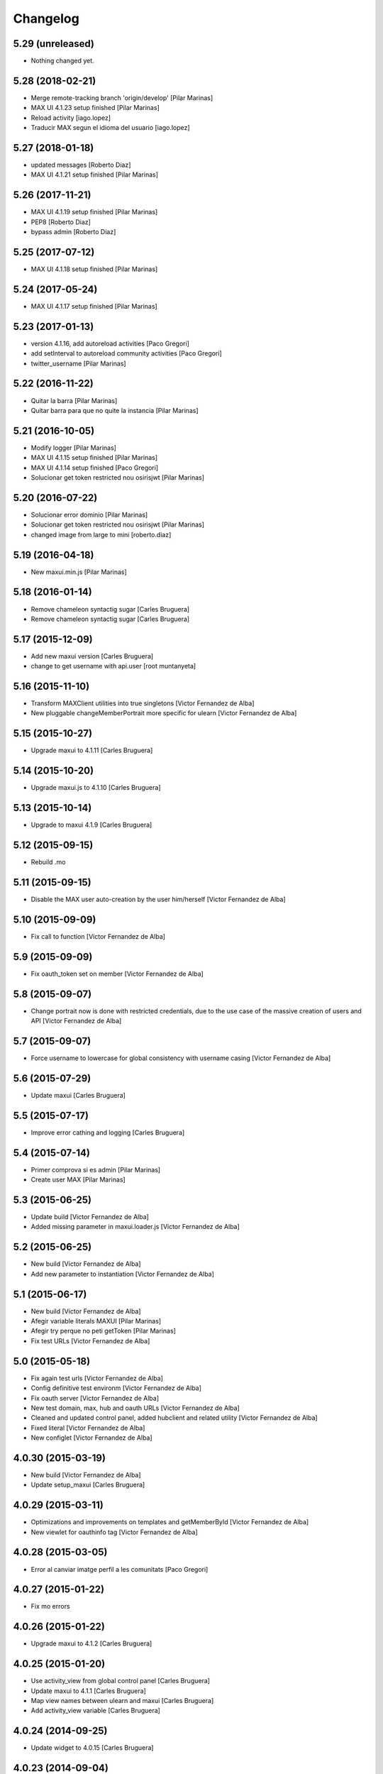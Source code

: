 Changelog
=========

5.29 (unreleased)
-----------------

- Nothing changed yet.


5.28 (2018-02-21)
-----------------

* Merge remote-tracking branch 'origin/develop' [Pilar Marinas]
* MAX UI 4.1.23 setup finished [Pilar Marinas]
* Reload activity [iago.lopez]
* Traducir MAX segun el idioma del usuario [iago.lopez]

5.27 (2018-01-18)
-----------------

* updated messages [Roberto Diaz]
* MAX UI 4.1.21 setup finished [Pilar Marinas]

5.26 (2017-11-21)
-----------------

* MAX UI 4.1.19 setup finished [Pilar Marinas]
* PEP8 [Roberto Diaz]
* bypass admin [Roberto Diaz]

5.25 (2017-07-12)
-----------------

* MAX UI 4.1.18 setup finished [Pilar Marinas]

5.24 (2017-05-24)
-----------------

* MAX UI 4.1.17 setup finished [Pilar Marinas]

5.23 (2017-01-13)
-----------------

* version 4.1.16, add autoreload activities [Paco Gregori]
* add setInterval to autoreload community activities [Paco Gregori]
* twitter_username [Pilar Marinas]

5.22 (2016-11-22)
-----------------

* Quitar la barra [Pilar Marinas]
* Quitar barra para que no quite la instancia [Pilar Marinas]

5.21 (2016-10-05)
-----------------

* Modify logger [Pilar Marinas]
* MAX UI 4.1.15 setup finished [Pilar Marinas]
* MAX UI 4.1.14 setup finished [Paco Gregori]
* Solucionar get token restricted nou osirisjwt [Pilar Marinas]

5.20 (2016-07-22)
-----------------

* Solucionar error dominio [Pilar Marinas]
* Solucionar get token restricted nou osirisjwt [Pilar Marinas]
* changed image from large to mini [roberto.diaz]

5.19 (2016-04-18)
-----------------

* New maxui.min.js [Pilar Marinas]

5.18 (2016-01-14)
-----------------

* Remove chameleon syntactig sugar [Carles Bruguera]
* Remove chameleon syntactig sugar [Carles Bruguera]

5.17 (2015-12-09)
-----------------

* Add new maxui version [Carles Bruguera]
* change to get username with api.user [root muntanyeta]

5.16 (2015-11-10)
-----------------

* Transform MAXClient utilities into true singletons [Victor Fernandez de Alba]
* New pluggable changeMemberPortrait more specific for ulearn [Victor Fernandez de Alba]

5.15 (2015-10-27)
-----------------

* Upgrade maxui to 4.1.11 [Carles Bruguera]

5.14 (2015-10-20)
-----------------

* Upgrade maxui.js to 4.1.10 [Carles Bruguera]

5.13 (2015-10-14)
-----------------

* Upgrade to maxui 4.1.9 [Carles Bruguera]

5.12 (2015-09-15)
-----------------

* Rebuild .mo

5.11 (2015-09-15)
-----------------

* Disable the MAX user auto-creation by the user him/herself [Victor Fernandez de Alba]

5.10 (2015-09-09)
-----------------

* Fix call to function [Victor Fernandez de Alba]

5.9 (2015-09-09)
----------------

* Fix oauth_token set on member [Victor Fernandez de Alba]

5.8 (2015-09-07)
----------------

* Change portrait now is done with restricted credentials, due to the use case of the massive creation of users and API [Victor Fernandez de Alba]

5.7 (2015-09-07)
----------------

* Force username to lowercase for global consistency with username casing [Victor Fernandez de Alba]

5.6 (2015-07-29)
----------------

* Update maxui [Carles Bruguera]

5.5 (2015-07-17)
----------------

* Improve error cathing and logging [Carles Bruguera]

5.4 (2015-07-14)
----------------

* Primer comprova si es admin [Pilar Marinas]
* Create user MAX [Pilar Marinas]

5.3 (2015-06-25)
----------------

* Update build [Victor Fernandez de Alba]
* Added missing parameter in maxui.loader.js [Victor Fernandez de Alba]

5.2 (2015-06-25)
----------------

* New build [Victor Fernandez de Alba]
* Add new parameter to instantiation [Victor Fernandez de Alba]

5.1 (2015-06-17)
----------------

* New build [Victor Fernandez de Alba]
* Afegir variable literals MAXUI [Pilar Marinas]
* Afegir try perque no peti getToken [Pilar Marinas]
* Fix test URLs [Victor Fernandez de Alba]

5.0 (2015-05-18)
----------------

* Fix again test urls [Victor Fernandez de Alba]
* Config definitive test environm [Victor Fernandez de Alba]
* Fix oauth server [Victor Fernandez de Alba]
* New test domain, max, hub and oauth URLs [Victor Fernandez de Alba]
* Cleaned and updated control panel, added hubclient and related utility [Victor Fernandez de Alba]
* Fixed literal [Victor Fernandez de Alba]
* New configlet [Victor Fernandez de Alba]

4.0.30 (2015-03-19)
-------------------

* New build [Victor Fernandez de Alba]
* Update setup_maxui [Carles Bruguera]

4.0.29 (2015-03-11)
-------------------

* Optimizations and improvements on templates and getMemberById [Victor Fernandez de Alba]
* New viewlet for oauthinfo tag [Victor Fernandez de Alba]

4.0.28 (2015-03-05)
-------------------

* Error al canviar imatge perfil a les comunitats [Paco Gregori]

4.0.27 (2015-01-22)
-------------------

* Fix mo errors

4.0.26 (2015-01-22)
-------------------

* Upgrade maxui to 4.1.2 [Carles Bruguera]

4.0.25 (2015-01-20)
-------------------

* Use activity_view from global control panel [Carles Bruguera]
* Update maxui to 4.1.1 [Carles Bruguera]
* Map view names between ulearn and maxui [Carles Bruguera]
* Add activity_view variable [Carles Bruguera]

4.0.24 (2014-09-25)
-------------------

* Update widget to 4.0.15 [Carles Bruguera]

4.0.23 (2014-09-04)
-------------------

* Fix controlpanel view. New helper view. [Victor Fernandez de Alba]

4.0.22 (2014-07-17)
-------------------

* Fix update user info for orgs that doesn't have fullname in its user properties form [Victor Fernandez de Alba]

4.0.21 (2014-07-16)
-------------------

* New widget version with several fixes [Victor Fernandez de Alba]

4.0.20 (2014-07-15)
-------------------

* Disable unneeded subscription of user to the default context for every community. [Victor Fernandez de Alba]

4.0.19 (2014-07-15)
-------------------

* Image retrieving from MAX directly [Victor Fernandez de Alba]
* New helper view for search into the search user WS [Victor Fernandez de Alba]

4.0.18 (2014-07-08)
-------------------

* Update widget [Carles Bruguera]

4.0.17 (2014-06-30)
-------------------

* Add domain to loader and get rid of maxTalkURL [Carles Bruguera]

4.0.16 (2014-06-30)
-------------------

* Get rid of unneeded param [Victor Fernandez de Alba]
* New widget [Carles Bruguera]

4.0.15 (2014-06-30)
-------------------

* New options for specify the domain and MAX STOMP URL [Victor Fernandez de Alba]
* New widget with IE8 Fixes [Carles Bruguera]

4.0.14 (2014-06-27)
-------------------

* Fixes for IE [Victor Fernandez de Alba]
* Ooops [Carles Bruguera]

4.0.13 (2014-06-26)
-------------------

* Update maxui [Carles Bruguera]

4.0.12 (2014-06-26)
-------------------

* Remove unused script on root [Carles Bruguera]
* Updated maxui setup script [Carles Bruguera]
* Add real minified version of maxui.js [Carles Bruguera]
* Add original source for jsmap [Carles Bruguera]

4.0.11 (2014-06-25)
-------------------

* New release [Victor Fernandez de Alba]

4.0.10 (2014-06-25)
-------------------

* Fix CSS for fonts [Victor Fernandez de Alba]

4.0.9 (2014-06-20)
------------------

* Update mrs max way of doing things and fix a major error when creating user on MAX [Victor Fernandez de Alba]

4.0.8 (2014-05-28)
------------------

* Better implementation of the squarification of the profile photo [Victor Fernandez de Alba]
* Migrate old Maxclient to Rest Maxclient [Carles Bruguera]
* Method to pretty print error responses [Carles Bruguera]
* Fix portrait creation when specifying user id [Carles Bruguera]

4.0.7 (2014-05-22)
------------------

* Update widget to 4.0.6 [Victor Fernandez de Alba]

4.0.6 (2014-05-16)
------------------

* Update to 4.0.5 [Victor Fernandez de Alba]

4.0.5 (2014-05-13)
------------------

* Updated [Victor Fernandez de Alba]

4.0.4 (2014-05-13)
------------------

* Update to 4.0.4 widget version [Victor Fernandez de Alba]

4.0.2 (2014-05-08)
------------------

* Fixes [Victor Fernandez de Alba]

4.0.1 (2014-05-08)
------------------

* Update of last minute [Victor Fernandez de Alba]
* maxuisetup for the record [Victor Fernandez de Alba]

4.0 (2014-05-07)
----------------

* Updated ignores [Victor Fernandez de Alba]
* Updated and adapted to version 4.0.1 [Victor Fernandez de Alba]
* Add missing condition on user creation subscriber [Victor Fernandez de Alba]
* Fix important lower case user on creation and auth [Victor Fernandez de Alba]

3.6.4 (2014-03-25)
------------------

* Admin user impersonate as restricted user [Victor Fernandez de Alba]

3.6.3 (2014-03-25)
------------------

* Fix use case retrieving token. [Victor Fernandez de Alba]

3.6.2 (2014-03-24)
------------------

* Minimize tokens form. [Victor Fernandez de Alba]
* Helper utilities for tests [Victor Fernandez de Alba]
* Change the sensible defaults to upcnet.es ones [Victor Fernandez de Alba]
* Hide unused options [Victor Fernandez de Alba]
* Migrate to MaxClient RESTish [Victor Fernandez de Alba]

3.6.1 (2014-02-24)
------------------

* pep8 [Victor Fernandez de Alba]
* Improve avatar generation [Victor Fernandez de Alba]

3.6 (2014-01-20)
----------------

* Re-Updated to 3.6 [Victor Fernandez de Alba]
* Updated to MAXUI 3.6 [Victor Fernandez de Alba]
* Fix the unhandling of the BTree unicode keys for dexterity.membrane usernames. [Victor Fernandez de Alba]
* Update Osiris PAS plugin on oauth server change. [Victor Fernandez de Alba]

1.9 (2013-11-26)
----------------

* Added add user subs [Victor Fernandez de Alba]

1.8 (2013-11-25)
----------------

* Update to widget version 3.5.5 [Victor Fernandez de Alba]
* Include requests in the requires [Victor Fernandez de Alba]
* Update control panel [Victor Fernandez de Alba]

1.7 (2013-10-28)
----------------

* New setupmaxui and upgrade to 3.5.2 [Victor Fernandez de Alba]
* Update the dimensions for the portrait and added a crop to make the photo square. [Victor Fernandez de Alba]
* Merge branch 'master' into develop [Victor Fernandez de Alba]
*  [Victor Fernandez de Alba]
* Conflicts: [Victor Fernandez de Alba]
* docs/HISTORY.rst [Victor Fernandez de Alba]
* setup.py [Victor Fernandez de Alba]
1.6 (2013-10-01)
----------------

* Override portrait user information [Victor Fernandez de Alba]

1.5 (2013-09-13)
----------------

* Updated UI to MAX 3.5 [Victor Fernandez de Alba]

1.4 (2013-08-02)
----------------

 * Transferred portrait modifications here, rename module name to auth, new IMAXClient utility. [Victor Fernandez de Alba]
 * Finish implementation of maxclient utility [Victor Fernandez de Alba]

1.3 (2013-07-10)
----------------

 * Added cache headers to the default avatar [Victor Fernandez de Alba]

1.2 (2013-07-08)
----------------

 * Temporarily subscribe always the user to the default context [Victor Fernandez de Alba]
 * Added the creation of the context at the moment of introduction of the restricted user. [Victor Fernandez de Alba]
 * Transfer the MAX updater for user's profile subscriber to this package. [Victor Fernandez de Alba]
 * Add new data to user's profile, enable subscriber to update user's profile data to MAX server. [Victor Fernandez de Alba]
 * Fix the load of the reosurce. [Victor Fernandez de Alba]
 * Not to save forever the user token [Victor Fernandez de Alba]

1.1 (2013-06-19)
----------------

- Updated to MAXUI JS 3.4.

1.0 (2013-06-11)
----------------

- Initial release
